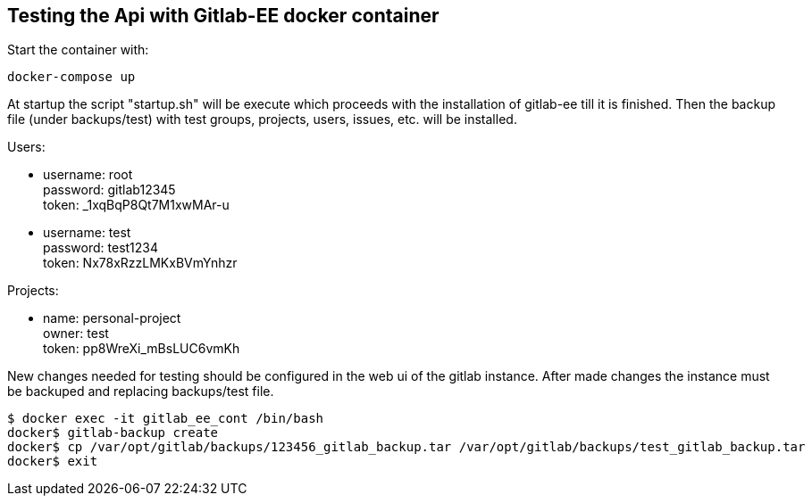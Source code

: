 ## Testing the Api with Gitlab-EE docker container

Start the container with:
```
docker-compose up
```

At startup the script "startup.sh" will be execute which proceeds with
the installation of gitlab-ee till it is finished. Then the backup file
(under backups/test) with
test groups, projects, users, issues, etc. will be installed.


Users:

* username: root +
  password: gitlab12345 +
  token: _1xqBqP8Qt7M1xwMAr-u

* username: test +
  password: test1234 +
  token: Nx78xRzzLMKxBVmYnhzr +

Projects:

* name: personal-project +
  owner: test +
  token: pp8WreXi_mBsLUC6vmKh


New changes needed for testing should be configured in the web ui of the gitlab instance.
After made changes the instance must be backuped and replacing backups/test file.

```
$ docker exec -it gitlab_ee_cont /bin/bash
docker$ gitlab-backup create
docker$ cp /var/opt/gitlab/backups/123456_gitlab_backup.tar /var/opt/gitlab/backups/test_gitlab_backup.tar
docker$ exit
```


